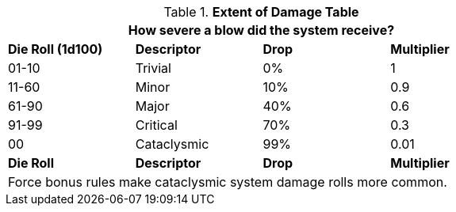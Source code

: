 .*Extent of Damage Table*
[width="75%",cols="4*^",frame="all", stripes="even"]
|===
4+<|How severe a blow did the system receive?

s|Die Roll (1d100)
s|Descriptor
s|Drop
s|Multiplier

|01-10
|Trivial
|0%
|1

|11-60
|Minor
|10%
|0.9

|61-90
|Major
|40%
|0.6

|91-99
|Critical
|70%
|0.3

|00
|Cataclysmic
|99%
|0.01

s|Die Roll
s|Descriptor
s|Drop
s|Multiplier

4+<|Force bonus rules make cataclysmic system damage rolls more common.

|===
